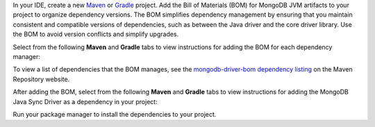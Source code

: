 In your IDE, create a new `Maven <https://maven.apache.org/>`__ or
`Gradle <https://gradle.org/>`__ project. Add the Bill of
Materials (BOM) for MongoDB JVM artifacts to your project to
organize dependency versions. The BOM simplifies dependency
management by ensuring that you maintain consistent and compatible
versions of dependencies, such as between the Java driver and
the core driver library. Use the BOM to avoid version conflicts
and simplify upgrades.

Select from the following **Maven** and **Gradle** tabs
to view instructions for adding the BOM for each dependency manager:

.. tabs::

   .. tab:: Maven
      :tabid: maven bom
      
      Add the following code to the ``dependencyManagement`` list in your
      ``pom.xml`` file:

      .. code-block:: xml

         <dependencyManagement>
             <dependencies>
                 <dependency>
                     <groupId>org.mongodb</groupId>
                     <artifactId>mongodb-driver-bom</artifactId>
                     <version>5.5.1</version>
                     <type>pom</type>
                     <scope>import</scope>
                 </dependency>
             </dependencies>
         </dependencyManagement> 

   .. tab:: Gradle
      :tabid: gradle bom

      Add the following code to dependencies list in your
      ``build.gradle`` file:

      .. code-block:: groovy

         dependencies {
             implementation(platform("org.mongodb:mongodb-driver-bom:5.5.1"))
         }

To view a list of dependencies that the BOM manages, see
the `mongodb-driver-bom dependency listing
<https://mvnrepository.com/artifact/org.mongodb/mongodb-driver-bom/5.51>`__
on the Maven Repository website.

After adding the BOM, select from the following **Maven** and **Gradle** tabs to view 
instructions for adding the MongoDB Java Sync Driver as a dependency
in your project: 

.. tabs::

   .. tab:: Maven
      :tabid: maven

      Add the following code to the ``dependencies`` array in your Maven
      project's ``pom.xml`` file:

      .. literalinclude:: /includes/fts/field-types/maven-java-dependency.xml
         :language: xml
         :caption: pom.xml
         :copyable: true

   .. tab:: Gradle
      :tabid: gradle

      Add the following to the ``dependencies`` array in your Gradle 
      project's ``build.gradle`` file:

      .. literalinclude:: /includes/fts/field-types/gradle-java-dependency
         :language: json
         :caption: build.gradle
         :copyable: true

Run your package manager to install the dependencies to your project.
